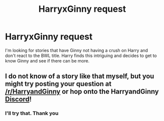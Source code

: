 #+TITLE: HarryxGinny request

* HarryxGinny request
:PROPERTIES:
:Author: IDidntPlanForThis
:Score: 4
:DateUnix: 1560357760.0
:DateShort: 2019-Jun-12
:END:
I'm looking for stories that have Ginny not having a crush on Harry and don't react to the BWL title. Harry finds this intriguing and decides to get to know Ginny and see if there can be more.


** I do not know of a story like that myself, but you might try posting your question at [[/r/HarryandGinny]] or hop onto the HarryandGinny [[https://discord.gg/5yZeJe][Discord]]!
:PROPERTIES:
:Author: jenorama_CA
:Score: 0
:DateUnix: 1560394692.0
:DateShort: 2019-Jun-13
:END:

*** I'll try that. Thank you
:PROPERTIES:
:Author: IDidntPlanForThis
:Score: 1
:DateUnix: 1560443293.0
:DateShort: 2019-Jun-13
:END:
